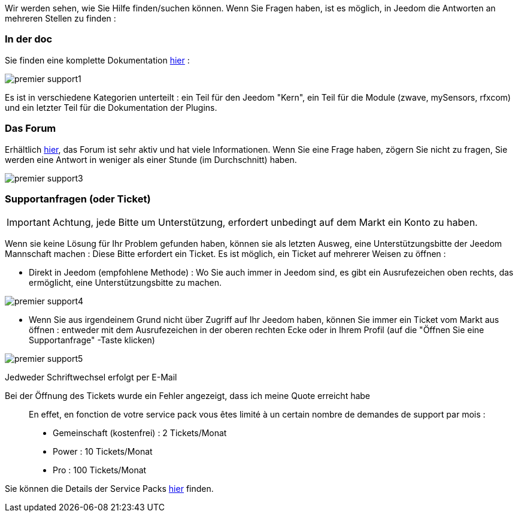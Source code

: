 Wir werden sehen, wie Sie Hilfe finden/suchen können. Wenn Sie Fragen haben, ist es möglich, in Jeedom die Antworten an mehreren Stellen zu finden :

=== In der doc

Sie finden eine komplette Dokumentation link:https://jeedom.fr/doc[hier] :

image::../images/premier-support1.png[]

Es ist in verschiedene Kategorien unterteilt : ein Teil für den Jeedom "Kern", ein Teil für die Module (zwave, mySensors, rfxcom) und ein letzter Teil für die Dokumentation der Plugins.

=== Das Forum

Erhältlich link:https://jeedom.fr/forum[hier], das Forum ist sehr aktiv und hat viele Informationen. Wenn Sie eine Frage haben, zögern Sie nicht zu fragen, Sie werden eine Antwort in weniger als einer Stunde (im Durchschnitt) haben.

image::../images/premier-support3.png[]

=== Supportanfragen (oder Ticket)

[IMPORTANT]
Achtung, jede Bitte um Unterstützung, erfordert unbedingt auf dem Markt ein Konto zu haben. 

Wenn sie keine Lösung für Ihr Problem gefunden haben, können sie als letzten Ausweg, eine Unterstützungsbitte der Jeedom Mannschaft machen : Diese Bitte erfordert ein Ticket. Es ist möglich, ein Ticket auf mehrerer Weisen zu öffnen : 

- Direkt in Jeedom (empfohlene Methode) : Wo Sie auch immer in Jeedom  sind, es gibt ein Ausrufezeichen oben rechts, das ermöglicht, eine Unterstützungsbitte zu machen.

image::../images/premier-support4.png[]

- Wenn Sie aus irgendeinem Grund nicht über Zugriff auf Ihr Jeedom haben, können Sie immer ein Ticket vom Markt aus öffnen : entweder mit dem Ausrufezeichen in der oberen rechten Ecke oder in Ihrem Profil (auf die "Öffnen Sie eine Supportanfrage" -Taste klicken)

image::../images/premier-support5.png[]

Jedweder Schriftwechsel erfolgt per E-Mail

Bei der Öffnung des Tickets wurde ein Fehler angezeigt, dass ich meine Quote erreicht habe::
En effet, en fonction de votre service pack vous êtes limité à un certain nombre de demandes de support par mois :

- Gemeinschaft (kostenfrei) : 2 Tickets/Monat
- Power : 10 Tickets/Monat
- Pro : 100 Tickets/Monat

Sie können die Details der Service Packs link:https://jeedom.fr/doc/documentation/core/fr_FR/doc-core-service_pack.html[hier] finden.